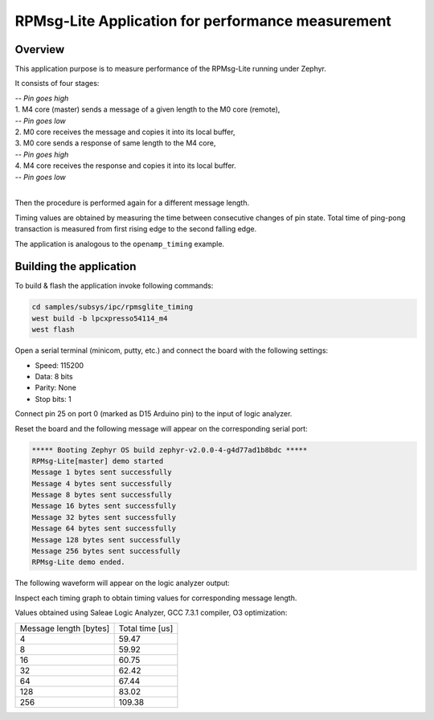 .. _RPMsgLite_sample:

RPMsg-Lite Application for performance measurement
##########################

Overview
********

This application purpose is to measure performance of the RPMsg-Lite running under Zephyr.

It consists of four stages:

| *-- Pin goes high*
| 1. M4 core (master) sends a message of a given length to the M0 core (remote),
| *-- Pin goes low*
| 2. M0 core receives the message and copies it into its local buffer,
| 3. M0 core sends a response of same length to the M4 core,
| *-- Pin goes high*
| 4. M4 core receives the response and copies it into its local buffer.
| *-- Pin goes low*
|

Then the procedure is performed again for a different message length.

.. image:: timing_graph.png

Timing values are obtained by measuring the time between consecutive changes of
pin state. Total time of ping-pong transaction is measured from first rising edge
to the second falling edge.

The application is analogous to the ``openamp_timing`` example.

Building the application
*************************

To build & flash the application invoke following commands:

.. code-block:: console

    cd samples/subsys/ipc/rpmsglite_timing
    west build -b lpcxpresso54114_m4
    west flash

Open a serial terminal (minicom, putty, etc.) and connect the board with the
following settings:

- Speed: 115200
- Data: 8 bits
- Parity: None
- Stop bits: 1

Connect pin 25 on port 0 (marked as D15 Arduino pin) to the input of logic analyzer.

.. image:: lpc54114_pin25.jpg

Reset the board and the following message will appear on the corresponding
serial port:

.. code-block:: console

    ***** Booting Zephyr OS build zephyr-v2.0.0-4-g4d77ad1b8bdc *****
    RPMsg-Lite[master] demo started
    Message 1 bytes sent successfully
    Message 4 bytes sent successfully
    Message 8 bytes sent successfully
    Message 16 bytes sent successfully
    Message 32 bytes sent successfully
    Message 64 bytes sent successfully
    Message 128 bytes sent successfully
    Message 256 bytes sent successfully
    RPMsg-Lite demo ended.

The following waveform will appear on the logic analyzer output:

.. image:: waveform.png

Inspect each timing graph to obtain timing values for corresponding message length.

Values obtained using Saleae Logic Analyzer, GCC 7.3.1 compiler, O3 optimization:

+------------------------+-----------------+
| Message length [bytes] | Total time [us] |
+------------------------+-----------------+
|            4           |      59.47      |
+------------------------+-----------------+
|            8           |      59.92      |
+------------------------+-----------------+
|            16          |      60.75      |
+------------------------+-----------------+
|            32          |      62.42      |
+------------------------+-----------------+
|            64          |      67.44      |
+------------------------+-----------------+
|            128         |      83.02      |
+------------------------+-----------------+
|            256         |     109.38      |
+------------------------+-----------------+

